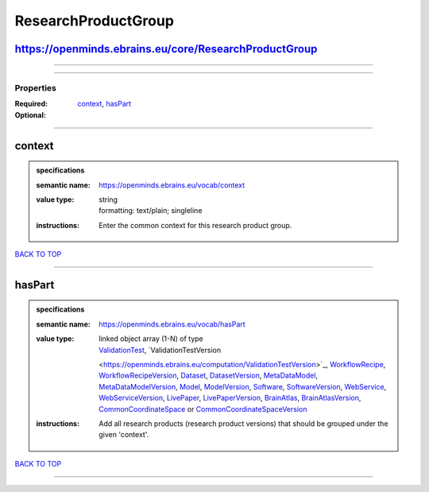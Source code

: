 ####################
ResearchProductGroup
####################

https://openminds.ebrains.eu/core/ResearchProductGroup
------------------------------------------------------

------------

------------

**********
Properties
**********

:Required: `context <context_heading_>`_, `hasPart <hasPart_heading_>`_
:Optional:

------------

.. _context_heading:

context
-------

.. admonition:: specifications

   :semantic name: https://openminds.ebrains.eu/vocab/context
   :value type: | string
                | formatting: text/plain; singleline
   :instructions: Enter the common context for this research product group.

`BACK TO TOP <ResearchProductGroup_>`_

------------

.. _hasPart_heading:

hasPart
-------

.. admonition:: specifications

   :semantic name: https://openminds.ebrains.eu/vocab/hasPart
   :value type: | linked object array \(1-N\) of type
                | `ValidationTest <https://openminds.ebrains.eu/computation/ValidationTest>`_, `ValidationTestVersion
                <https://openminds.ebrains.eu/computation/ValidationTestVersion>`_, `WorkflowRecipe <https://openminds.ebrains.eu/computation/WorkflowRecipe>`_,
                `WorkflowRecipeVersion <https://openminds.ebrains.eu/computation/WorkflowRecipeVersion>`_, `Dataset
                <https://openminds.ebrains.eu/core/Dataset>`_, `DatasetVersion <https://openminds.ebrains.eu/core/DatasetVersion>`_, `MetaDataModel
                <https://openminds.ebrains.eu/core/MetaDataModel>`_, `MetaDataModelVersion <https://openminds.ebrains.eu/core/MetaDataModelVersion>`_, `Model
                <https://openminds.ebrains.eu/core/Model>`_, `ModelVersion <https://openminds.ebrains.eu/core/ModelVersion>`_, `Software
                <https://openminds.ebrains.eu/core/Software>`_, `SoftwareVersion <https://openminds.ebrains.eu/core/SoftwareVersion>`_, `WebService
                <https://openminds.ebrains.eu/core/WebService>`_, `WebServiceVersion <https://openminds.ebrains.eu/core/WebServiceVersion>`_, `LivePaper
                <https://openminds.ebrains.eu/publications/LivePaper>`_, `LivePaperVersion <https://openminds.ebrains.eu/publications/LivePaperVersion>`_,
                `BrainAtlas <https://openminds.ebrains.eu/sands/BrainAtlas>`_, `BrainAtlasVersion <https://openminds.ebrains.eu/sands/BrainAtlasVersion>`_,
                `CommonCoordinateSpace <https://openminds.ebrains.eu/sands/CommonCoordinateSpace>`_ or `CommonCoordinateSpaceVersion
                <https://openminds.ebrains.eu/sands/CommonCoordinateSpaceVersion>`_
   :instructions: Add all research products (research product versions) that should be grouped under the given 'context'.

`BACK TO TOP <ResearchProductGroup_>`_

------------

